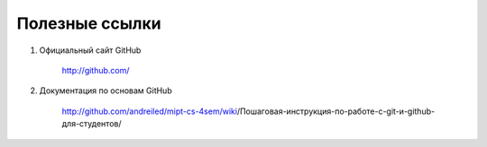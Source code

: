 ==============================================
Полезные ссылки
==============================================

#. Официальный сайт GitHub

    http://github.com/

#. Документация по основам GitHub

    http://github.com/andreiled/mipt-cs-4sem/wiki/Пошаговая-инструкция-по-работе-с-git-и-github-для-студентов/

